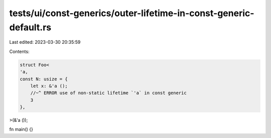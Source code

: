 tests/ui/const-generics/outer-lifetime-in-const-generic-default.rs
==================================================================

Last edited: 2023-03-30 20:35:59

Contents:

.. code-block:: rs

    struct Foo<
    'a,
    const N: usize = {
        let x: &'a ();
        //~^ ERROR use of non-static lifetime `'a` in const generic
        3
    },
>(&'a ());

fn main() {}


